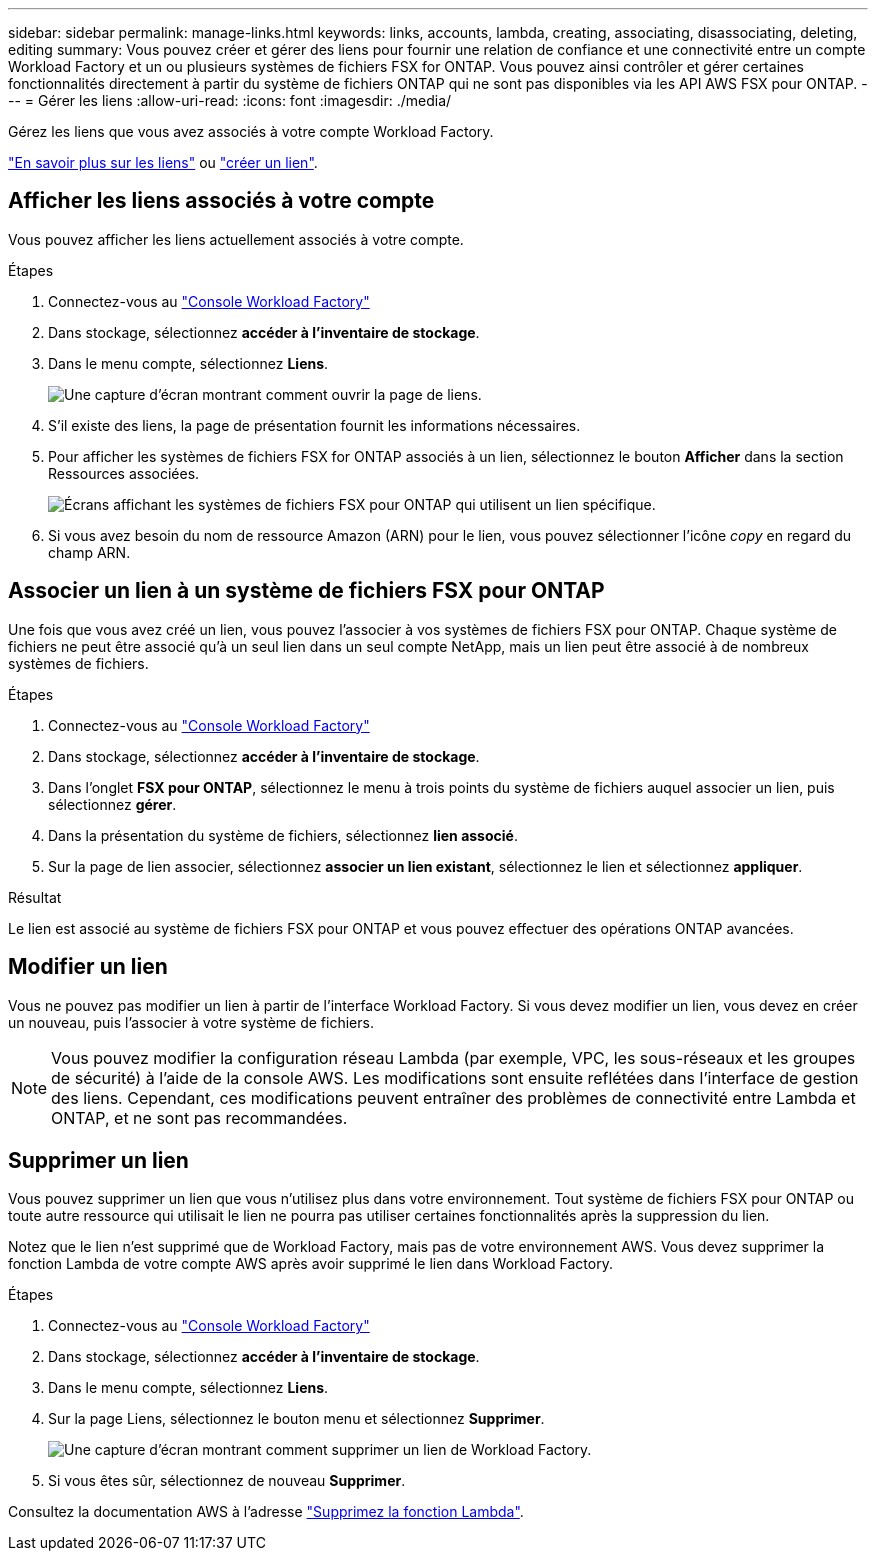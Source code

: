 ---
sidebar: sidebar 
permalink: manage-links.html 
keywords: links, accounts, lambda, creating, associating, disassociating, deleting, editing 
summary: Vous pouvez créer et gérer des liens pour fournir une relation de confiance et une connectivité entre un compte Workload Factory et un ou plusieurs systèmes de fichiers FSX for ONTAP. Vous pouvez ainsi contrôler et gérer certaines fonctionnalités directement à partir du système de fichiers ONTAP qui ne sont pas disponibles via les API AWS FSX pour ONTAP. 
---
= Gérer les liens
:allow-uri-read: 
:icons: font
:imagesdir: ./media/


[role="lead"]
Gérez les liens que vous avez associés à votre compte Workload Factory.

link:links-overview.html["En savoir plus sur les liens"] ou link:create-link.html["créer un lien"].



== Afficher les liens associés à votre compte

Vous pouvez afficher les liens actuellement associés à votre compte.

.Étapes
. Connectez-vous au link:https://console.workloads.netapp.com/["Console Workload Factory"^]
. Dans stockage, sélectionnez *accéder à l'inventaire de stockage*.
. Dans le menu compte, sélectionnez *Liens*.
+
image:screenshot-links-button.png["Une capture d'écran montrant comment ouvrir la page de liens."]

. S'il existe des liens, la page de présentation fournit les informations nécessaires.
. Pour afficher les systèmes de fichiers FSX for ONTAP associés à un lien, sélectionnez le bouton *Afficher* dans la section Ressources associées.
+
image:screenshot-view-link-details.png["Écrans affichant les systèmes de fichiers FSX pour ONTAP qui utilisent un lien spécifique."]

. Si vous avez besoin du nom de ressource Amazon (ARN) pour le lien, vous pouvez sélectionner l'icône _copy_ en regard du champ ARN.




== Associer un lien à un système de fichiers FSX pour ONTAP

Une fois que vous avez créé un lien, vous pouvez l'associer à vos systèmes de fichiers FSX pour ONTAP. Chaque système de fichiers ne peut être associé qu'à un seul lien dans un seul compte NetApp, mais un lien peut être associé à de nombreux systèmes de fichiers.

.Étapes
. Connectez-vous au link:https://console.workloads.netapp.com/["Console Workload Factory"^]
. Dans stockage, sélectionnez *accéder à l'inventaire de stockage*.
. Dans l'onglet *FSX pour ONTAP*, sélectionnez le menu à trois points du système de fichiers auquel associer un lien, puis sélectionnez *gérer*.
. Dans la présentation du système de fichiers, sélectionnez *lien associé*.
. Sur la page de lien associer, sélectionnez *associer un lien existant*, sélectionnez le lien et sélectionnez *appliquer*.


.Résultat
Le lien est associé au système de fichiers FSX pour ONTAP et vous pouvez effectuer des opérations ONTAP avancées.



== Modifier un lien

Vous ne pouvez pas modifier un lien à partir de l'interface Workload Factory. Si vous devez modifier un lien, vous devez en créer un nouveau, puis l'associer à votre système de fichiers.


NOTE: Vous pouvez modifier la configuration réseau Lambda (par exemple, VPC, les sous-réseaux et les groupes de sécurité) à l'aide de la console AWS. Les modifications sont ensuite reflétées dans l'interface de gestion des liens. Cependant, ces modifications peuvent entraîner des problèmes de connectivité entre Lambda et ONTAP, et ne sont pas recommandées.



== Supprimer un lien

Vous pouvez supprimer un lien que vous n'utilisez plus dans votre environnement. Tout système de fichiers FSX pour ONTAP ou toute autre ressource qui utilisait le lien ne pourra pas utiliser certaines fonctionnalités après la suppression du lien.

Notez que le lien n'est supprimé que de Workload Factory, mais pas de votre environnement AWS. Vous devez supprimer la fonction Lambda de votre compte AWS après avoir supprimé le lien dans Workload Factory.

.Étapes
. Connectez-vous au link:https://console.workloads.netapp.com/["Console Workload Factory"^]
. Dans stockage, sélectionnez *accéder à l'inventaire de stockage*.
. Dans le menu compte, sélectionnez *Liens*.
. Sur la page Liens, sélectionnez le bouton menu et sélectionnez *Supprimer*.
+
image:screenshot-remove-link.png["Une capture d'écran montrant comment supprimer un lien de Workload Factory."]

. Si vous êtes sûr, sélectionnez de nouveau *Supprimer*.


Consultez la documentation AWS à l'adresse link:https://docs.aws.amazon.com/lambda/latest/dg/gettingstarted-awscli.html#with-userapp-walkthrough-custom-events-delete-function["Supprimez la fonction Lambda"].
